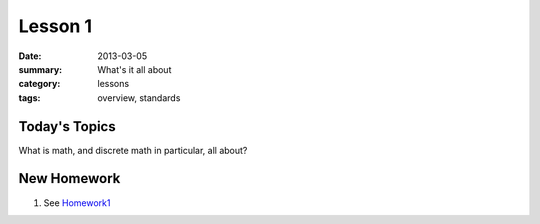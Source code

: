 Lesson 1 
########

:date: 2013-03-05
:summary: What's it all about
:category: lessons
:tags: overview, standards


==============
Today's Topics
==============

What is math, and discrete math in particular, all about?

============
New Homework
============

1. See Homework1_


.. _Homework1: ../homework-1.html

   
